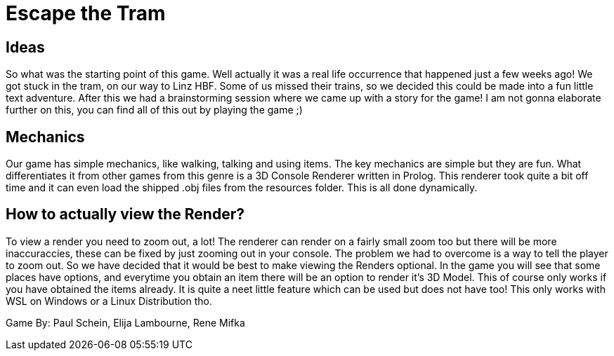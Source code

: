 = Escape the Tram

== Ideas

So what was the starting point of this game. Well actually it was a real life occurrence that happened just a few weeks ago! We got stuck in the tram, on our way to Linz HBF. Some of us missed their trains, so we decided this could be made into a fun little text adventure. After this we had a brainstorming session where we came up with a story for the game! I am not gonna elaborate further on this, you can find all of this out by playing the game ;)

== Mechanics

Our game has simple mechanics, like walking, talking and using items. The key mechanics are simple but they are fun. What differentiates it from other games from this genre is a 3D Console Renderer written in Prolog. This renderer took quite a bit off time and it can even load the shipped .obj files from the resources folder. This is all done dynamically. 

== How to actually view the Render?

To view a render you need to zoom out, a lot! The renderer can render on a fairly small zoom too but there will be more inaccuraccies, these can be fixed by just zooming out in your console. The problem we had to overcome is a way to tell the player to zoom out. So we have decided that it would be best to make viewing the Renders optional. In the game you will see that some places have options, and everytime you obtain an item there will be an option to render it's 3D Model. This of course only works if you have obtained the items already. It is quite a neet little feature which can be used but does not have too! This only works with WSL on Windows or a Linux Distribution tho.

Game By: Paul Schein, Elija Lambourne, Rene Mifka